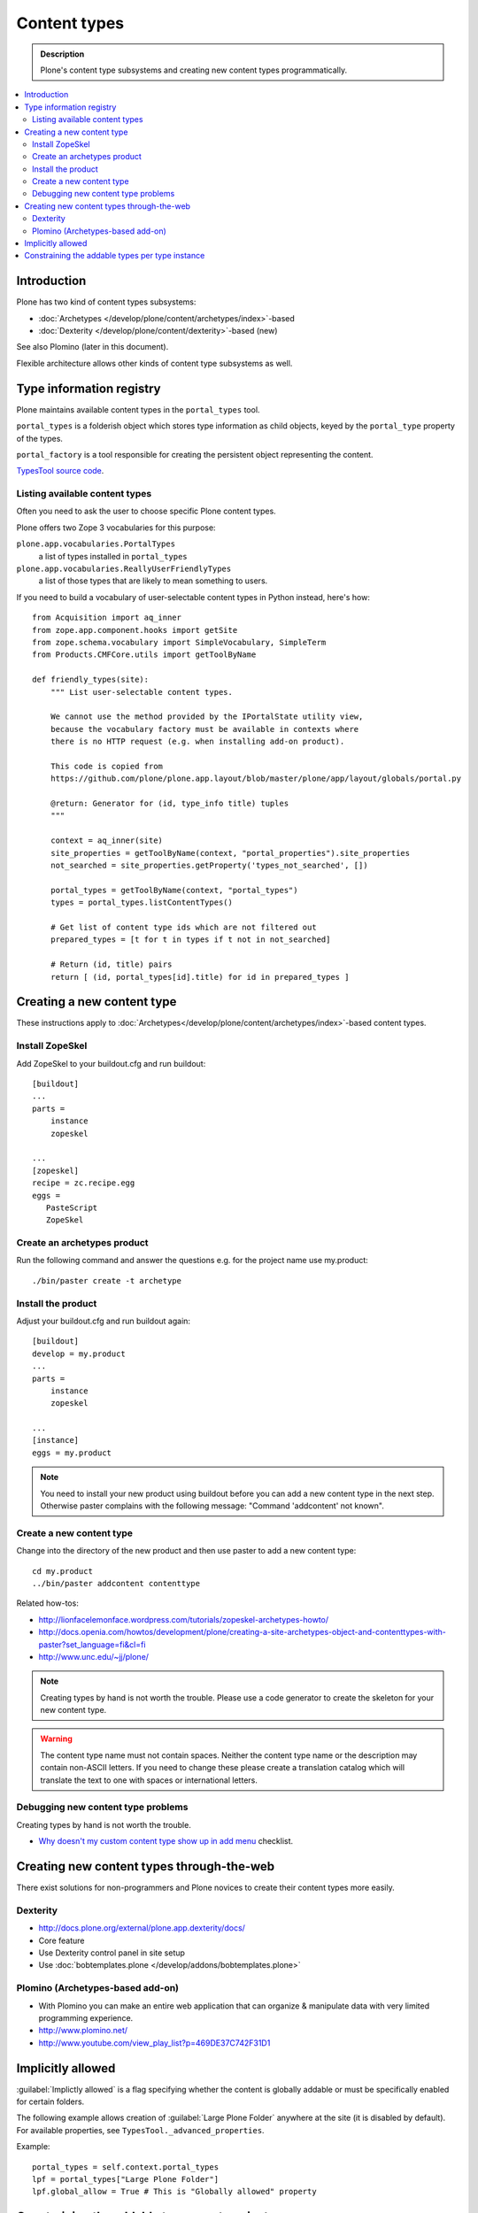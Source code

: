 =================
Content types
=================

.. admonition:: Description

	Plone's content type subsystems and creating new content types programmatically.

.. contents:: :local:

Introduction
=============

Plone has two kind of content types subsystems:

* :doc:`Archetypes </develop/plone/content/archetypes/index>`-based

* :doc:`Dexterity </develop/plone/content/dexterity>`-based (new)

See also Plomino (later in this document).

Flexible architecture allows other kinds of content type subsystems as well.

Type information registry
=========================

Plone maintains available content types in the ``portal_types`` tool.

``portal_types`` is a folderish object which stores type information as
child objects,
keyed by the ``portal_type`` property of the types.

``portal_factory`` is a tool responsible for creating the persistent object representing the content.

`TypesTool source code <http://svn.zope.org/Products.CMFCore/trunk/Products/CMFCore/TypesTool.py?rev=101748&view=auto>`_.

Listing available content types
--------------------------------

Often you need to ask the user to choose specific Plone content types.

Plone offers two Zope 3 vocabularies for this purpose:

``plone.app.vocabularies.PortalTypes``
    a list of types installed in ``portal_types``
``plone.app.vocabularies.ReallyUserFriendlyTypes``
    a list of those types that are likely to mean something to users.

If you need to build a vocabulary of user-selectable content types in
Python instead, here's how::

    from Acquisition import aq_inner
    from zope.app.component.hooks import getSite
    from zope.schema.vocabulary import SimpleVocabulary, SimpleTerm
    from Products.CMFCore.utils import getToolByName

    def friendly_types(site):
        """ List user-selectable content types.

        We cannot use the method provided by the IPortalState utility view,
        because the vocabulary factory must be available in contexts where
        there is no HTTP request (e.g. when installing add-on product).

        This code is copied from
        https://github.com/plone/plone.app.layout/blob/master/plone/app/layout/globals/portal.py

        @return: Generator for (id, type_info title) tuples
        """

        context = aq_inner(site)
        site_properties = getToolByName(context, "portal_properties").site_properties
        not_searched = site_properties.getProperty('types_not_searched', [])

        portal_types = getToolByName(context, "portal_types")
        types = portal_types.listContentTypes()

        # Get list of content type ids which are not filtered out
        prepared_types = [t for t in types if t not in not_searched]

        # Return (id, title) pairs
        return [ (id, portal_types[id].title) for id in prepared_types ]

Creating a new content type
============================

These instructions apply to
:doc:`Archetypes</develop/plone/content/archetypes/index>`-based content types.

Install ZopeSkel
----------------

Add ZopeSkel to your buildout.cfg and run buildout::

    [buildout]
    ...
    parts =
        instance
        zopeskel

    ...
    [zopeskel]
    recipe = zc.recipe.egg
    eggs =
       PasteScript
       ZopeSkel


Create an archetypes product
----------------------------

Run the following command and answer the questions e.g. for the
project name use my.product::

    ./bin/paster create -t archetype

Install the product
-------------------

Adjust your buildout.cfg and run buildout again::

    [buildout]
    develop = my.product
    ...
    parts =
        instance
        zopeskel

    ...
    [instance]
    eggs = my.product

.. note::

   You need to install your new product using buildout before you
   can add a new content type in the next step. Otherwise paster
   complains with the following message: "Command 'addcontent' not
   known".

Create a new content type
-------------------------

.. deprecated:: may_2015
    Use :doc:`bobtemplates.plone </develop/addons/bobtemplates.plone/README>` instead

Change into the directory of the new product and then use paster to
add a new content type::

    cd my.product
    ../bin/paster addcontent contenttype



Related how-tos:

* http://lionfacelemonface.wordpress.com/tutorials/zopeskel-archetypes-howto/

* http://docs.openia.com/howtos/development/plone/creating-a-site-archetypes-object-and-contenttypes-with-paster?set_language=fi&cl=fi

* http://www.unc.edu/~jj/plone/

.. note::

    Creating types by hand is not worth the trouble. Please use a
    code generator to create the skeleton for your new content type.

.. warning::

    The content type name must not contain spaces.
    Neither the content type name or the description
    may contain non-ASCII letters. If you need to change these please
    create a translation catalog which will translate the text to
    one with spaces or international letters.


Debugging new content type problems
-----------------------------------

Creating types by hand is not worth the trouble.

* `Why doesn't my custom content type show up in add menu <https://plone.org/documentation/faq/why-doesnt-my-custom-content-type-show-up-in-add-menu/>`_ checklist.

Creating new content types through-the-web
=============================================

There exist solutions for non-programmers and Plone novices
to create their content types more easily.

Dexterity
---------

* http://docs.plone.org/external/plone.app.dexterity/docs/

* Core feature

* Use Dexterity control panel in site setup

* Use :doc:`bobtemplates.plone </develop/addons/bobtemplates.plone>`

Plomino (Archetypes-based add-on)
---------------------------------

* With Plomino you can make an entire web application that can organize &
  manipulate data with very limited programming experience.

* http://www.plomino.net/

* http://www.youtube.com/view_play_list?p=469DE37C742F31D1

Implicitly allowed
==================

:guilabel:`Implictly allowed` is a flag specifying whether the content is
globally addable or
must be specifically enabled for certain folders.

The following example allows creation of :guilabel:`Large Plone Folder`
anywhere at the site
(it is disabled by default). For available properties, see
``TypesTool._advanced_properties``.

Example::

    portal_types = self.context.portal_types
    lpf = portal_types["Large Plone Folder"]
    lpf.global_allow = True # This is "Globally allowed" property


Constraining the addable types per type instance
================================================

For the instances of some content types, the user may manually
restrict which kinds of objects may be added inside. This is done by clicking
the :guilabel:`Add new...` link on the green edit bar and then choosing
:guilabel:`Restrictions...`.

This can also be done programmatically on an instance of a content type that
supports it.

First, we need to know whether the instance supports this.

Example::

    from Products.Archetypes.utils import shasattr # To avoid acquisition
    if shasattr(context, 'canSetConstrainTypes'):
        # constrain the types
        context.setConstrainTypesMode(1)
        context.setLocallyAllowedTypes(('News Item',))

If ``setConstrainTypesMode`` is ``1``, then only the types enabled by using
``setLocallyAllowedTypes`` will be allowed.

The types specified by ``setLocallyAllowedTypes`` must be a subset
of the allowable
types specified in the content-type's FTI (Factory Type Information) in the
``portal_types`` tool.

If you want the types to appear in the :guilabel:
``Add new..`` dropdown menu, then you must
also set the immediately addable types. Otherwise, they will appear under the
:guilabel:`more` submenu of :guilabel:`Add new..`.

Example::

    context.setImmediatelyAddableTypes(('News Item',))

The immediately addable types must be a subset of the locally allowed types.

To retrieve information on the constrained types, you can just use the accessor
equivalents of the above methods.

Example::

    context.getConstrainTypesMode()
    context.getLocallyAllowedTypes()
    context.getImmediatelyAddableTypes()
    context.getDefaultAddableTypes()
    context.allowedContentTypes()

**Be careful of Acquisition**. You might be acquiring these methods from the
current instance's parent. It would be wise to first check whether the current
object has this attribute,
either by using ``shasattr`` or by using ``hasattr`` on the
object's base (access the base object using ``aq_base``).

The default addable types are the types that are addable when
``constrainTypesMode`` is ``0`` (i.e not enabled).

For more information, see **Products/CMFPlone/interfaces/constraints.py**

